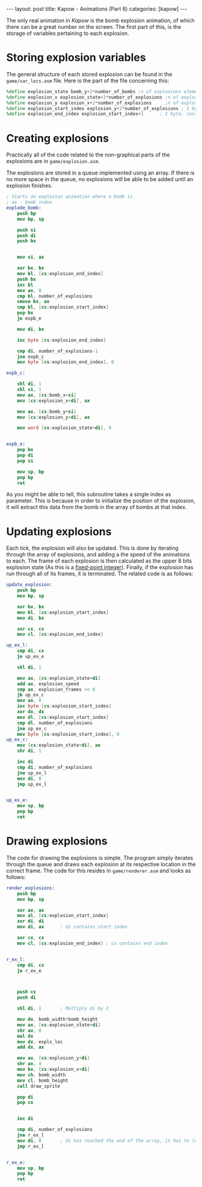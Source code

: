 #+OPTIONS: toc:nil num:0 \n:true
#+STARTUP: showall indent
#+STARTUP: hidestars
#+BEGIN_export html
---
layout: post
title: Kapow - Animations (Part 6)
categories: [kapow]
---
#+END_export

The only real animation in /Kapow/ is the bomb explosion animation, of which there can be a great number on the screen. The first part of this, is the storage of variables pertaining to each explosion.

* Storing explosion variables
The general structure of each stored explosion can be found in the ~game/var_locs.asm~ file. Here is the part of the file concerning this:
#+BEGIN_SRC nasm
%define explosion_state bomb_y+2*number_of_bombs ;n of explosions elements, 2 bytes per element, fixed point with 8 bit fraction
%define explosion_x explosion_state+2*number_of_explosions ;n of explosions elements, 2 bytes
%define explosion_y explosion_x+2*number_of_explosions	   ;n of explosions elements, 2 bytes
%define explosion_start_index explosion_y+2*number_of_explosions ; 1 byte, contains the index of the first explosion that is still active
%define explosion_end_index explosion_start_index+1		 ; 1 byte, contains the index of the position after the last one that should be rendered
#+END_SRC

* Creating explosions
Practically all of the code related to the non-graphical parts of the explosions are in ~game/explosion.asm~. 

The explosions are stored in a queue implemented using an array. If there is no more space in the queue, no explosions will be able to be added until an explosion finishes.
#+BEGIN_SRC nasm
; Starts an explosion animation where a bomb is
; ax - bomb index
explode_bomb:
	push bp
	mov bp, sp

	push si
	push di
	push bx

	
	mov si, ax
	
	xor bx, bx
	mov bl, [cs:explosion_end_index]
	push bx
	inc bl
	mov ax, 0
	cmp bl, number_of_explosions
	cmove bx, ax
	cmp bl, [cs:explosion_start_index]
	pop bx
	je expb_e

	mov di, bx
	
	inc byte [cs:explosion_end_index]

	cmp di, number_of_explosions-1
	jne expb_c
	mov byte [cs:explosion_end_index], 0

expb_c:	

	shl di, 1
	shl si, 1
	mov ax, [cs:bomb_x+si]
	mov [cs:explosion_x+di], ax

	mov ax, [cs:bomb_y+si]
	mov [cs:explosion_y+di], ax

	mov word [cs:explosion_state+di], 0


expb_e:
	pop bx
	pop di
	pop si
	
	mov sp, bp
	pop bp
	ret
#+END_SRC
As you might be able to tell, this subroutine takes a single index as parameter. This is because in order to initialize the position of the explosion, it will extract this data from the bomb in the array of bombs at that index.

* Updating explosions

Each tick, the explosion will also be updated. This is done by iterating through the array of explosions, and adding a the speed of the animations to each. The frame of each explosion is then calculated as the upper 8 bits explosion state (As this is a [[http://www-inst.eecs.berkeley.edu/~cs61c/sp06/handout/fixedpt.html][fixed-point integer]]). Finally, if the explosion has run through all of its frames, it is terminated. The related code is as follows:
#+BEGIN_SRC nasm
update_explosion:
	push bp
	mov bp, sp

	xor bx, bx
	mov bl, [cs:explosion_start_index]
	mov di, bx

	xor cx, cx
	mov cl, [cs:explosion_end_index]

up_ex_l:
	cmp di, cx
	je up_ex_e

	shl di, 1

	mov ax, [cs:explosion_state+di]
	add ax, explosion_speed
	cmp ax, explosion_frames << 8
	jb up_ex_c
	mov ax, 0
	inc byte [cs:explosion_start_index]
	xor dx, dx
	mov dl, [cs:explosion_start_index]
	cmp dl, number_of_explosions
	jne up_ex_c
	mov byte [cs:explosion_start_index], 0
up_ex_c:
	mov [cs:explosion_state+di], ax
	shr di, 1
	
	inc di
	cmp di, number_of_explosions
	jne up_ex_l
	mov di, 0
	jmp up_ex_l


up_ex_e:	
	mov sp, bp
	pop bp
	ret

#+END_SRC

* Drawing explosions
The code for drawing the explosions is simple. The program simply iterates through the queue and draws each explosion at its respective location in the correct frame. The code for this resides in ~game/renderer.asm~ and looks as follows:

#+BEGIN_SRC nasm
render_explosions:
	push bp
	mov bp, sp

	xor ax, ax
	mov al, [cs:explosion_start_index]
	xor di, di
	mov di, ax 		; di contains start index

	xor cx, cx
	mov cl, [cs:explosion_end_index] ; cx contains end index


r_ex_l:
	cmp di, cx
	je r_ex_e

	
	
	push cx
	push di

	shl di, 1		; Multiply di by 2

	mov dx, bomb_width*bomb_height
	mov ax, [cs:explosion_state+di]
	shr ax, 8
	mul dx
	mov dx, expls_loc
	add dx, ax

	mov ax, [cs:explosion_y+di]
	shr ax, 4
	mov bx, [cs:explosion_x+di]
	mov ch, bomb_width
	mov cl, bomb_height
	call draw_sprite

	pop di
	pop cx

	
	inc di
	
	cmp di, number_of_explosions
	jne r_ex_l
	mov di, 0		; di has reached the end of the array, it has to loop around
	jmp r_ex_l
	
	
r_ex_e:
	mov sp, bp
	pop bp
	ret

#+END_SRC
